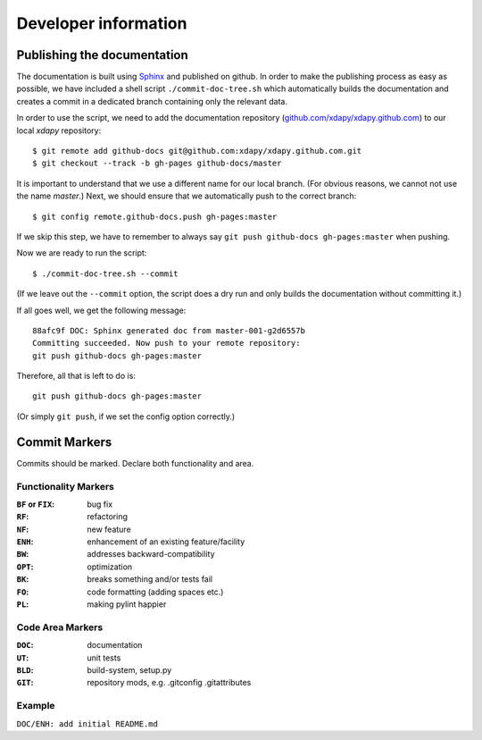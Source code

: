 .. _developer-information:

Developer information
=====================

Publishing the documentation
----------------------------

The documentation is built using `Sphinx`_ and published on github. In order to make the publishing process as easy as possible, we have included a shell script ``./commit-doc-tree.sh`` which automatically builds the documentation and creates a commit in a dedicated branch containing only the relevant data.

In order to use the script, we need to add the documentation repository (`github.com/xdapy/xdapy.github.com`_) to our local *xdapy* repository::

    $ git remote add github-docs git@github.com:xdapy/xdapy.github.com.git
    $ git checkout --track -b gh-pages github-docs/master

It is important to understand that we use a different name for our local branch. (For obvious reasons, we cannot not use the name `master`.) Next, we should ensure that we automatically push to the correct branch::

    $ git config remote.github-docs.push gh-pages:master

If we skip this step, we have to remember to always say ``git push github-docs gh-pages:master`` when pushing.

Now we are ready to run the script::

    $ ./commit-doc-tree.sh --commit

(If we leave out the ``--commit`` option, the script does a dry run and only builds the documentation without committing it.)

If all goes well, we get the following message::

    88afc9f DOC: Sphinx generated doc from master-001-g2d6557b
    Committing succeeded. Now push to your remote repository:
    git push github-docs gh-pages:master

Therefore, all that is left to do is::

    git push github-docs gh-pages:master

(Or simply ``git push``, if we set the config option correctly.)

.. _Sphinx: http://sphinx.pocoo.org/
.. _github.com/xdapy/xdapy.github.com: https://github.com/xdapy/xdapy.github.com


Commit Markers
--------------

Commits should be marked. Declare both functionality and area.

Functionality Markers
+++++++++++++++++++++

:``BF`` or ``FIX``: bug fix
:``RF``: refactoring
:``NF``: new feature
:``ENH``: enhancement of an existing feature/facility
:``BW``: addresses backward-compatibility
:``OPT``: optimization
:``BK``: breaks something and/or tests fail
:``FO``: code formatting (adding spaces etc.)
:``PL``: making pylint happier

Code Area Markers
+++++++++++++++++

:``DOC``: documentation
:``UT``: unit tests
:``BLD``: build-system, setup.py
:``GIT``: repository mods, e.g. .gitconfig .gitattributes

Example
+++++++

``DOC/ENH: add initial README.md``


